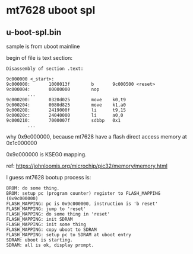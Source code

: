 * mt7628 uboot spl

** u-boot-spl.bin

sample is from uboot mainline

begin of file is text section:

#+BEGIN_SRC text
Disassembly of section .text:

9c000000 <_start>:
9c000000:       1000013f        b       9c000500 <reset>
9c000004:       00000000        nop
        ...
9c000200:       0320d025        move    k0,t9
9c000204:       0080d825        move    k1,a0
9c000208:       2419000f        li      t9,15
9c00020c:       24040000        li      a0,0
9c000210:       7000007f        sdbbp   0x1
        ...
#+END_SRC

why 0x9c000000, because mt7628 have a flash direct access memory at 0x1c000000

0x9c000000 is KSEG0 mapping.

ref: https://johnloomis.org/microchip/pic32/memory/memory.html

I guess mt7628 bootup process is:

#+BEGIN_SRC
  BROM: do some thing.
  BROM: setup pc (program counter) register to FLASH_MAPPING (0x9c000000)
  FLASH_MAPPING: pc is 0x9c000000, instruction is 'b reset'
  FLASH_MAPPING: jump to 'reset'
  FLASH_MAPPING: do some thing in 'reset'
  FLASH_MAPPING: init SDRAM
  FLASH_MAPPING: init some thing
  FLASH_MAPPING: copy uboot to SDRAM
  FLASH_MAPPING: setup pc to SDRAM at uboot entry
  SDRAM: uboot is starting.
  SDRAM: all is ok, display prompt.
#+END_SRC

